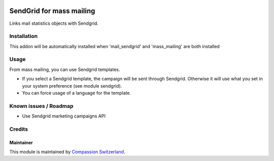 .. image:: https://img.shields.io/badge/licence-AGPL--3-blue.svg
    :alt: License: AGPL-3

=========================
SendGrid for mass mailing
=========================

Links mail statistics objects with Sendgrid.

Installation
============
This addon will be automatically installed when 'mail_sendgrid' and
'mass_mailing' are both installed

Usage
=====

From mass mailing, you can use Sendgrid templates.

- If you select a Sendgrid template, the campaign will be sent through
  Sendgrid. Otherwise it will use what you set in your system preference
  (see module sendgrid).
- You can force usage of a language for the template.

Known issues / Roadmap
======================

* Use Sendgrid marketing campaigns API

Credits
=======

Maintainer
----------

This module is maintained by
`Compassion Switzerland <https://www.compassion.ch>`_.
